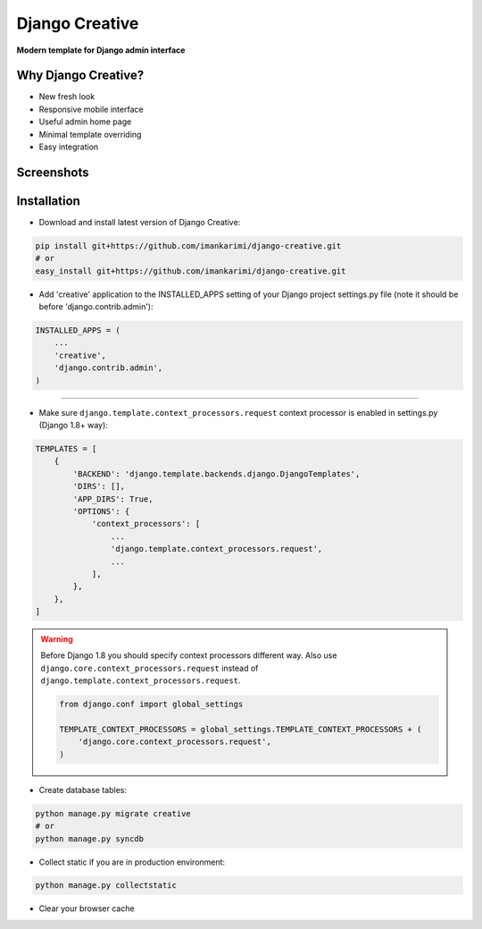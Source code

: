 =====
Django Creative
=====

**Modern template for Django admin interface**

Why Django Creative?
===============

* New fresh look
* Responsive mobile interface
* Useful admin home page
* Minimal template overriding
* Easy integration

Screenshots
===========

.. image:: https://creativetimblog.com/blog/wp-content/uploads/2019/08/Django-Template%E2%80%93-Black-Dashboard-730x410.png
    :alt: Screenshot #1
    :align: center
    :target: https://creativetimblog.com/blog/wp-content/uploads/2019/08/Django-Template%E2%80%93-Black-Dashboard-730x410.png

Installation
============

* Download and install latest version of Django Creative:

.. code:: python

    pip install git+https://github.com/imankarimi/django-creative.git
    # or
    easy_install git+https://github.com/imankarimi/django-creative.git

* Add 'creative' application to the INSTALLED_APPS setting of your Django project settings.py file (note it should be before 'django.contrib.admin'):

.. code:: python

    INSTALLED_APPS = (
        ...
        'creative',
        'django.contrib.admin',
    )

..
 * Notice
 All programs you add in INSTALLED_APPS should look like this: APP_NAME.apps.APP_NAMEConfig
 In this feature, we considered that each App can have its own icon, so we ask users to use this feature according to the method. Also in apps.py of each program according to the example add the icon field in the corresponding class.

 .. code:: python

    from django.apps import AppConfig

    class APP_NAMEConfig(AppConfig):
        name = 'APP_NAME'
        icon = 'ICON_CLASS'  # for example: icon = 'tim-icons icon-atom'
------

* Make sure ``django.template.context_processors.request`` context processor is enabled in settings.py (Django 1.8+ way):

.. code:: python

    TEMPLATES = [
        {
            'BACKEND': 'django.template.backends.django.DjangoTemplates',
            'DIRS': [],
            'APP_DIRS': True,
            'OPTIONS': {
                'context_processors': [
                    ...
                    'django.template.context_processors.request',
                    ...
                ],
            },
        },
    ]

.. warning::
    Before Django 1.8 you should specify context processors different way. Also use ``django.core.context_processors.request`` instead of ``django.template.context_processors.request``.

    .. code:: python

        from django.conf import global_settings

        TEMPLATE_CONTEXT_PROCESSORS = global_settings.TEMPLATE_CONTEXT_PROCESSORS + (
            'django.core.context_processors.request',
        )

* Create database tables:

.. code:: python

    python manage.py migrate creative
    # or 
    python manage.py syncdb
        
* Collect static if you are in production environment:

.. code:: python

        python manage.py collectstatic
        
* Clear your browser cache
